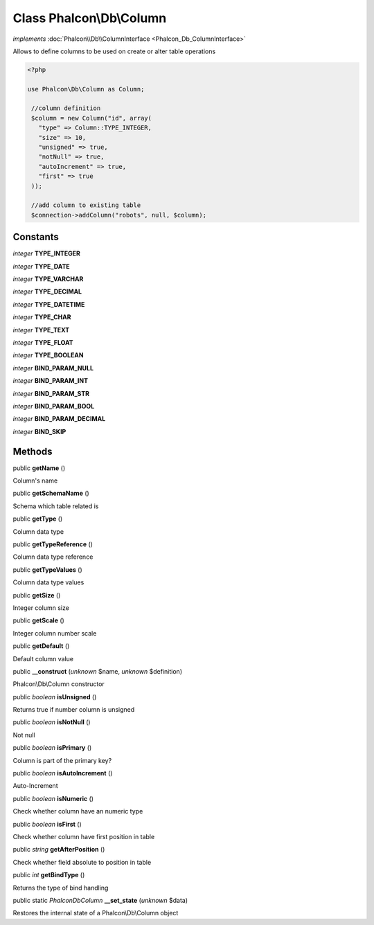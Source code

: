 Class **Phalcon\\Db\\Column**
=============================

*implements* :doc:`Phalcon\\Db\\ColumnInterface <Phalcon_Db_ColumnInterface>`

Allows to define columns to be used on create or alter table operations  

.. code-block:: php

    <?php

    use Phalcon\Db\Column as Column;
    
     //column definition
     $column = new Column("id", array(
       "type" => Column::TYPE_INTEGER,
       "size" => 10,
       "unsigned" => true,
       "notNull" => true,
       "autoIncrement" => true,
       "first" => true
     ));
    
     //add column to existing table
     $connection->addColumn("robots", null, $column);



Constants
---------

*integer* **TYPE_INTEGER**

*integer* **TYPE_DATE**

*integer* **TYPE_VARCHAR**

*integer* **TYPE_DECIMAL**

*integer* **TYPE_DATETIME**

*integer* **TYPE_CHAR**

*integer* **TYPE_TEXT**

*integer* **TYPE_FLOAT**

*integer* **TYPE_BOOLEAN**

*integer* **BIND_PARAM_NULL**

*integer* **BIND_PARAM_INT**

*integer* **BIND_PARAM_STR**

*integer* **BIND_PARAM_BOOL**

*integer* **BIND_PARAM_DECIMAL**

*integer* **BIND_SKIP**

Methods
-------

public  **getName** ()

Column's name



public  **getSchemaName** ()

Schema which table related is



public  **getType** ()

Column data type



public  **getTypeReference** ()

Column data type reference



public  **getTypeValues** ()

Column data type values



public  **getSize** ()

Integer column size



public  **getScale** ()

Integer column number scale



public  **getDefault** ()

Default column value



public  **__construct** (*unknown* $name, *unknown* $definition)

Phalcon\\Db\\Column constructor



public *boolean*  **isUnsigned** ()

Returns true if number column is unsigned



public *boolean*  **isNotNull** ()

Not null



public *boolean*  **isPrimary** ()

Column is part of the primary key?



public *boolean*  **isAutoIncrement** ()

Auto-Increment



public *boolean*  **isNumeric** ()

Check whether column have an numeric type



public *boolean*  **isFirst** ()

Check whether column have first position in table



public *string*  **getAfterPosition** ()

Check whether field absolute to position in table



public *int*  **getBindType** ()

Returns the type of bind handling



public static *\Phalcon\Db\Column*  **__set_state** (*unknown* $data)

Restores the internal state of a Phalcon\\Db\\Column object



